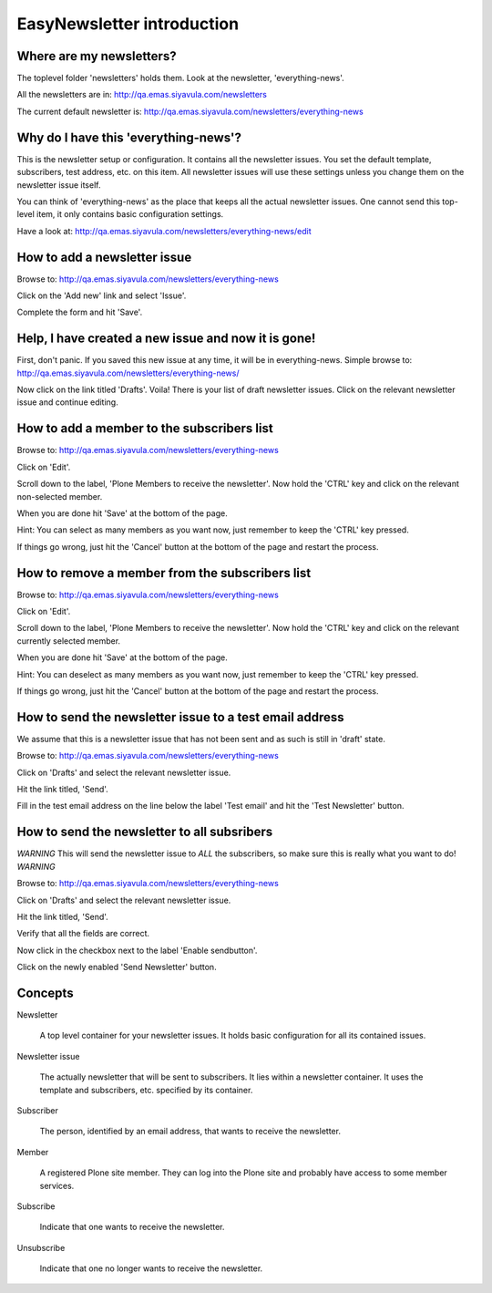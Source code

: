===========================
EasyNewsletter introduction
===========================

Where are my newsletters?
~~~~~~~~~~~~~~~~~~~~~~~~~
The toplevel folder 'newsletters' holds them. Look at the newsletter, 
'everything-news'.

All the newsletters are in:
http://qa.emas.siyavula.com/newsletters

The current default newsletter is:
http://qa.emas.siyavula.com/newsletters/everything-news

Why do I have this 'everything-news'?
~~~~~~~~~~~~~~~~~~~~~~~~~~~~~~~~~~~~~
This is the newsletter setup or configuration. It contains all the newsletter
issues. You set the default template, subscribers, test address, etc. on this
item. All newsletter issues will use these settings unless you change them on
the newsletter issue itself.

You can think of 'everything-news' as the place that keeps all the actual
newsletter issues. One cannot send this top-level item, it only contains basic
configuration settings.

Have a look at:
http://qa.emas.siyavula.com/newsletters/everything-news/edit

How to add a newsletter issue
~~~~~~~~~~~~~~~~~~~~~~~~~~~~~
Browse to:
http://qa.emas.siyavula.com/newsletters/everything-news

Click on the 'Add new' link and select 'Issue'.

Complete the form and hit 'Save'.

Help, I have created a new issue and now it is gone!
~~~~~~~~~~~~~~~~~~~~~~~~~~~~~~~~~~~~~~~~~~~~~~~~~~~~
First, don't panic. If you saved this new issue at any time, it will be in
everything-news. Simple browse to:
http://qa.emas.siyavula.com/newsletters/everything-news/

Now click on the link titled 'Drafts'. Voila! There is your list of draft
newsletter issues. Click on the relevant newsletter issue and continue editing.

How to add a member to the subscribers list
~~~~~~~~~~~~~~~~~~~~~~~~~~~~~~~~~~~~~~~~~~~
Browse to:
http://qa.emas.siyavula.com/newsletters/everything-news

Click on 'Edit'.

Scroll down to the label, 'Plone Members to receive the newsletter'.
Now hold the 'CTRL' key and click on the relevant non-selected member.

When you are done hit 'Save' at the bottom of the page.

Hint:
You can select as many members as you want now, just remember to keep the 'CTRL'
key pressed.

If things go wrong, just hit the 'Cancel' button at the bottom of the page and
restart the process.

How to remove a member from the subscribers list
~~~~~~~~~~~~~~~~~~~~~~~~~~~~~~~~~~~~~~~~~~~~~~~~
Browse to:
http://qa.emas.siyavula.com/newsletters/everything-news

Click on 'Edit'.

Scroll down to the label, 'Plone Members to receive the newsletter'.
Now hold the 'CTRL' key and click on the relevant currently selected member.

When you are done hit 'Save' at the bottom of the page.

Hint:
You can deselect as many members as you want now, just remember to keep the 'CTRL'
key pressed.

If things go wrong, just hit the 'Cancel' button at the bottom of the page and
restart the process.

How to send the newsletter issue to a test email address
~~~~~~~~~~~~~~~~~~~~~~~~~~~~~~~~~~~~~~~~~~~~~~~~~~~~~~~~
We assume that this is a newsletter issue that has not been sent and as such is
still in 'draft' state.

Browse to:
http://qa.emas.siyavula.com/newsletters/everything-news

Click on 'Drafts' and select the relevant newsletter issue.

Hit the link titled, 'Send'.

Fill in the test email address on the line below the label 'Test email' and hit 
the 'Test Newsletter' button.

How to send the newsletter to all subsribers
~~~~~~~~~~~~~~~~~~~~~~~~~~~~~~~~~~~~~~~~~~~~
*WARNING* 
This will send the newsletter issue to *ALL* the subscribers, so make sure this
is really what you want to do!
*WARNING* 

Browse to:
http://qa.emas.siyavula.com/newsletters/everything-news

Click on 'Drafts' and select the relevant newsletter issue.

Hit the link titled, 'Send'.

Verify that all the fields are correct.

Now click in the checkbox next to the label 'Enable sendbutton'.

Click on the newly enabled 'Send Newsletter' button.

Concepts
~~~~~~~~
Newsletter

    A top level container for your newsletter issues.
    It holds basic configuration for all its contained issues.

Newsletter issue
    
    The actually newsletter that will be sent to subscribers.
    It lies within a newsletter container.
    It uses the template and subscribers, etc. specified by its container.

Subscriber
    
    The person, identified by an email address, that wants to receive the
    newsletter.

Member

    A registered Plone site member.
    They can log into the Plone site and probably have access to some member
    services.

Subscribe

    Indicate that one wants to receive the newsletter.

Unsubscribe

    Indicate that one no longer wants to receive the newsletter.
